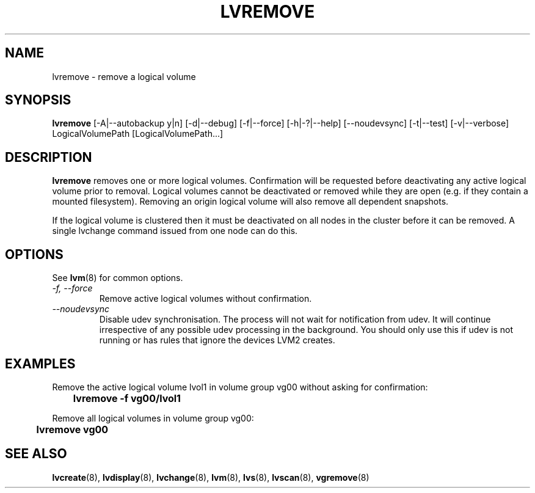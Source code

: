 .TH LVREMOVE 8 "LVM TOOLS 2.02.89(2)-cvs (2011-08-19)" "Sistina Software UK" \" -*- nroff -*-
.SH NAME
lvremove \- remove a logical volume
.SH SYNOPSIS
.B lvremove
[\-A|\-\-autobackup y|n] [\-d|\-\-debug] [\-f|\-\-force]
[\-h|\-?|\-\-help] 
[\-\-noudevsync]
[\-t|\-\-test]
[\-v|\-\-verbose] LogicalVolumePath [LogicalVolumePath...]
.SH DESCRIPTION
\fBlvremove\fP removes one or more logical volumes.
Confirmation will be requested before deactivating any active logical
volume prior to removal.  Logical volumes cannot be deactivated
or removed while they are open (e.g. if they contain a mounted filesystem).
Removing an origin logical volume will also remove all dependent snapshots.
.sp
If the logical volume is clustered then it must be deactivated on all
nodes in the cluster before it can be removed. A single lvchange command
issued from one node can do this.
.SH OPTIONS
See \fBlvm\fP(8) for common options.
.TP
.I \-f, \-\-force
Remove active logical volumes without confirmation.
.TP
.I \-\-noudevsync
Disable udev synchronisation. The
process will not wait for notification from udev.
It will continue irrespective of any possible udev processing
in the background.  You should only use this if udev is not running
or has rules that ignore the devices LVM2 creates.
.SH EXAMPLES
Remove the active logical volume lvol1 in volume group vg00 
without asking for confirmation:
.sp
\	\fBlvremove -f vg00/lvol1\fP
.sp
Remove all logical volumes in volume group vg00:
.sp
\	\fBlvremove vg00\fP
.SH SEE ALSO
.BR lvcreate (8), 
.BR lvdisplay (8),
.BR lvchange (8),  
.BR lvm (8), 
.BR lvs (8),
.BR lvscan (8),
.BR vgremove (8)

